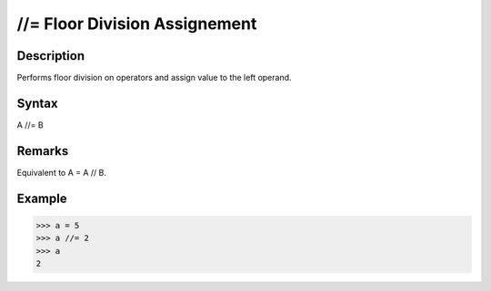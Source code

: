 ==============================
//= Floor Division Assignement
==============================

Description
===========
Performs floor division on operators and assign value to the left operand.

Syntax
======
A //= B

Remarks
=======
Equivalent to A = A // B.

Example
=======
>>> a = 5
>>> a //= 2
>>> a
2